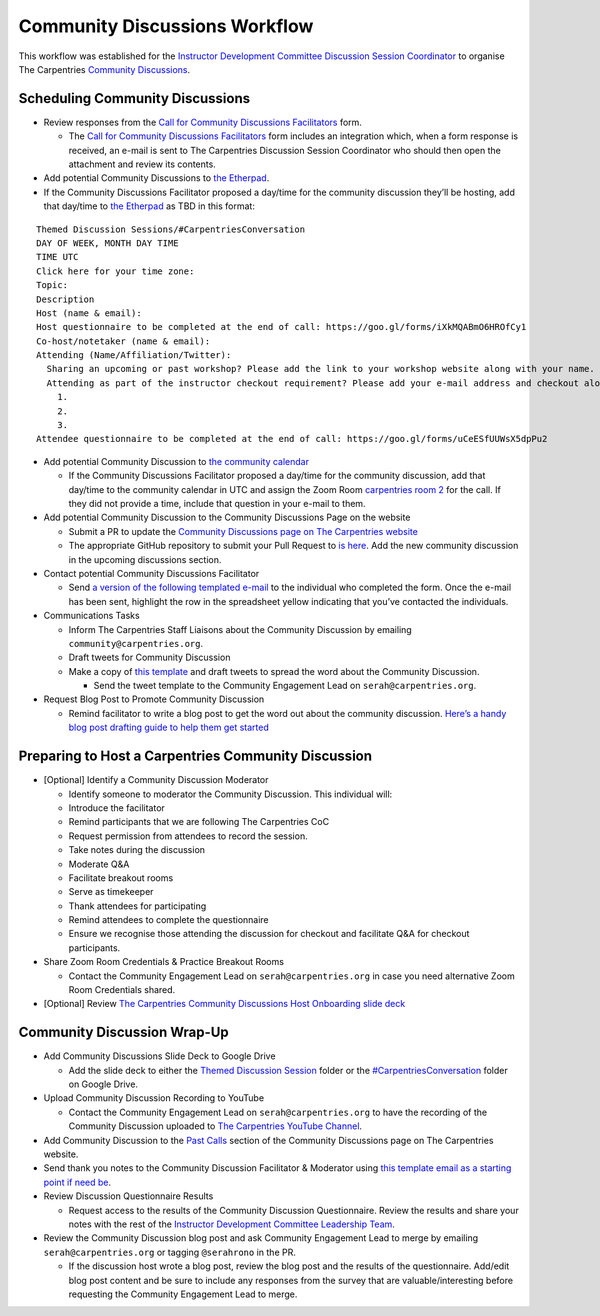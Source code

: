 Community Discussions Workflow
------------------------------

This workflow was established for the `Instructor Development Committee
Discussion Session
Coordinator <https://docs.carpentries.org/topic_folders/instructor_development/instructor_development_committee.html#discussion-session-coordinator>`__
to organise The Carpentries `Community
Discussions <https://docs.carpentries.org/topic_folders/instructor_development/community_discussions.html>`__.

Scheduling Community Discussions
~~~~~~~~~~~~~~~~~~~~~~~~~~~~~~~~

-  Review responses from the `Call for Community Discussions
   Facilitators <https://forms.gle/nDgJWUdpaH4gYP9c9>`__ form.

   -  The `Call for Community Discussions
      Facilitators <https://forms.gle/nDgJWUdpaH4gYP9c9>`__ form
      includes an integration which, when a form response is received,
      an e-mail is sent to The Carpentries Discussion Session
      Coordinator who should then open the attachment and review its
      contents.

-  Add potential Community Discussions to `the
   Etherpad <https://pad.carpentries.org/community-discussions>`__.
-  If the Community Discussions Facilitator proposed a day/time for the
   community discussion they’ll be hosting, add that day/time to `the
   Etherpad <https://pad.carpentries.org/community-discussions>`__ as
   TBD in this format:

::

   Themed Discussion Sessions/#CarpentriesConversation
   DAY OF WEEK, MONTH DAY TIME
   TIME UTC 
   Click here for your time zone:
   Topic:
   Description
   Host (name & email):
   Host questionnaire to be completed at the end of call: https://goo.gl/forms/iXkMQABmO6HROfCy1
   Co-host/notetaker (name & email): 
   Attending (Name/Affiliation/Twitter): 
     Sharing an upcoming or past workshop? Please add the link to your workshop website along with your name.
     Attending as part of the instructor checkout requirement? Please add your e-mail address and checkout along with your name.
       1.
       2.
       3.
   Attendee questionnaire to be completed at the end of call: https://goo.gl/forms/uCeESfUUWsX5dpPu2 

-  Add potential Community Discussion to `the community
   calendar <https://carpentries.org/community/#community-events>`__

   -  If the Community Discussions Facilitator proposed a day/time for
      the community discussion, add that day/time to the community
      calendar in UTC and assign the Zoom Room `carpentries room
      2 <https://carpentries.zoom.us/my/carpentriesroom2>`__ for the
      call. If they did not provide a time, include that question in
      your e-mail to them.

-  Add potential Community Discussion to the Community Discussions Page
   on the website

   -  Submit a PR to update the `Community Discussions page on The
      Carpentries
      website <http://carpentries.org/community_discussions/>`__
   -  The appropriate GitHub repository to submit your Pull Request to
      `is
      here <https://github.com/carpentries/carpentries.org/pulls>`__.
      Add the new community discussion in the upcoming discussions
      section.

-  Contact potential Community Discussions Facilitator

   -  Send `a version of the following templated
      e-mail <https://docs.google.com/document/d/1Xag1PA5Ya2iEqpYTKjaKR9gh-JqhsS-yKiZaCAA9VUk/edit>`__
      to the individual who completed the form. Once the e-mail has been
      sent, highlight the row in the spreadsheet yellow indicating that
      you’ve contacted the individuals.

-  Communications Tasks

   -  Inform The Carpentries Staff Liaisons about the Community
      Discussion by emailing ``community@carpentries.org``.
   -  Draft tweets for Community Discussion
   -  Make a copy of `this
      template <https://docs.google.com/spreadsheets/d/1REIQrKnbFFgiNU0tjKLHLXARnIYaMIXlgZbmz8o5Boo/edit#gid=0>`__
      and draft tweets to spread the word about the Community
      Discussion.

      -  Send the tweet template to the Community Engagement Lead on
         ``serah@carpentries.org``.

-  Request Blog Post to Promote Community Discussion

   -  Remind facilitator to write a blog post to get the word out about
      the community discussion. `Here’s a handy blog post drafting guide
      to help them get
      started <https://docs.carpentries.org/topic_folders/communications/submit_blog_post.html?highlight=blog%20posts>`__

Preparing to Host a Carpentries Community Discussion
~~~~~~~~~~~~~~~~~~~~~~~~~~~~~~~~~~~~~~~~~~~~~~~~~~~~

-  [Optional] Identify a Community Discussion Moderator

   -  Identify someone to moderator the Community Discussion. This
      individual will:
   -  Introduce the facilitator
   -  Remind participants that we are following The Carpentries CoC
   -  Request permission from attendees to record the session.
   -  Take notes during the discussion
   -  Moderate Q&A
   -  Facilitate breakout rooms
   -  Serve as timekeeper
   -  Thank attendees for participating
   -  Remind attendees to complete the questionnaire
   -  Ensure we recognise those attending the discussion for checkout
      and facilitate Q&A for checkout participants.

-  Share Zoom Room Credentials & Practice Breakout Rooms

   -  Contact the Community Engagement Lead on ``serah@carpentries.org``
      in case you need alternative Zoom Room Credentials shared.

-  [Optional] Review `The Carpentries Community Discussions Host
   Onboarding slide
   deck <https://docs.google.com/presentation/d/11pm8NeYr5YwaW3AS5-cI4NLYebyDi_qTYQwL8V4M61M/edit?usp=sharing>`__

Community Discussion Wrap-Up
~~~~~~~~~~~~~~~~~~~~~~~~~~~~

-  Add Community Discussions Slide Deck to Google Drive

   -  Add the slide deck to either the `Themed Discussion
      Session <https://drive.google.com/open?id=1rzmJrqv6XVa-KKyUpK5Gm-vRpSXNOlKQ>`__
      folder or the
      `#CarpentriesConversation <https://drive.google.com/open?id=1ChI8ziUxmsHo4Y0OVUiJkPq7Bz8gk0ww>`__
      folder on Google Drive.

-  Upload Community Discussion Recording to YouTube

   -  Contact the Community Engagement Lead on ``serah@carpentries.org``
      to have the recording of the Community Discussion uploaded to `The
      Carpentries YouTube
      Channel <https://www.youtube.com/channel/UCBOUNBBZxc4DML3F89cEvGA>`__.

-  Add Community Discussion to the `Past
   Calls <https://carpentries.org/community_discussions/#past-calls>`__
   section of the Community Discussions page on The Carpentries website.
-  Send thank you notes to the Community Discussion Facilitator &
   Moderator using `this template email as a starting point if need
   be <https://docs.google.com/document/d/1Y-LuKXwe3NF8HC2v_Og3jOkihjre9Q9x-KSWlIUhEKw/edit>`__.
-  Review Discussion Questionnaire Results

   -  Request access to the results of the Community Discussion
      Questionnaire. Review the results and share your notes with the
      rest of the `Instructor Development Committee Leadership
      Team <https://docs.carpentries.org/topic_folders/instructor_development/instructor_development_committee.html>`__.

-  Review the Community Discussion blog post and ask Community
   Engagement Lead to merge by emailing ``serah@carpentries.org`` or
   tagging ``@serahrono`` in the PR.

   -  If the discussion host wrote a blog post, review the blog post and
      the results of the questionnaire. Add/edit blog post content and
      be sure to include any responses from the survey that are
      valuable/interesting before requesting the Community Engagement
      Lead to merge.
